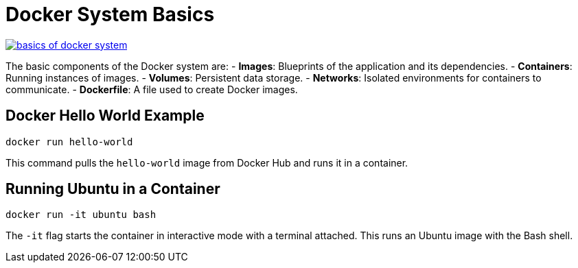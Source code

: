 = Docker System Basics

image:docker/basics-of-docker-system.png[title="Basics of Docker System", link="https://www.docker.com/"]

The basic components of the Docker system are:
- **Images**: Blueprints of the application and its dependencies.
- **Containers**: Running instances of images.
- **Volumes**: Persistent data storage.
- **Networks**: Isolated environments for containers to communicate.
- **Dockerfile**: A file used to create Docker images.

== Docker Hello World Example

[source,shell]
----
docker run hello-world
----

This command pulls the `hello-world` image from Docker Hub and runs it in a container.

== Running Ubuntu in a Container

[source,shell]
----
docker run -it ubuntu bash
----

The `-it` flag starts the container in interactive mode with a terminal attached. This runs an Ubuntu image with the Bash shell.
